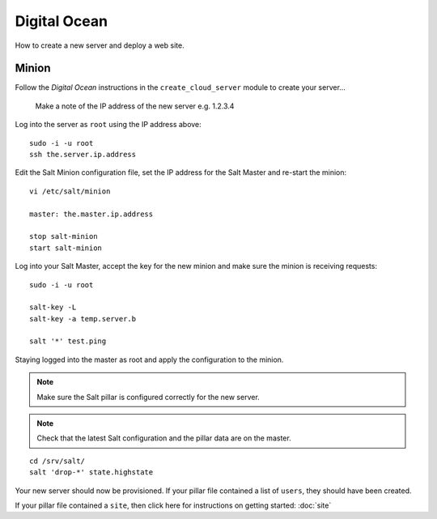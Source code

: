 Digital Ocean
*************

How to create a new server and deploy a web site.

Minion
======

Follow the *Digital Ocean* instructions in the ``create_cloud_server`` module
to create your server...

  Make a note of the IP address of the new server e.g. 1.2.3.4

Log into the server as ``root`` using the IP address above:

::

  sudo -i -u root
  ssh the.server.ip.address

Edit the Salt Minion configuration file, set the IP address for the Salt Master and
re-start the minion:

::

  vi /etc/salt/minion
  
  master: the.master.ip.address

  stop salt-minion
  start salt-minion

Log into your Salt Master, accept the key for the new minion and make sure the
minion is receiving requests:

::

  sudo -i -u root

  salt-key -L
  salt-key -a temp.server.b

  salt '*' test.ping

Staying logged into the master as root and apply the configuration to the minion.

.. note::

  Make sure the Salt pillar is configured correctly for the new server.

.. note::

  Check that the latest Salt configuration and the pillar data are on the master.

::

  cd /srv/salt/
  salt 'drop-*' state.highstate

Your new server should now be provisioned.  If your pillar file contained a
list of ``users``, they should have been created.

If your pillar file contained a ``site``, then click here for instructions on
getting started: :doc:`site`
